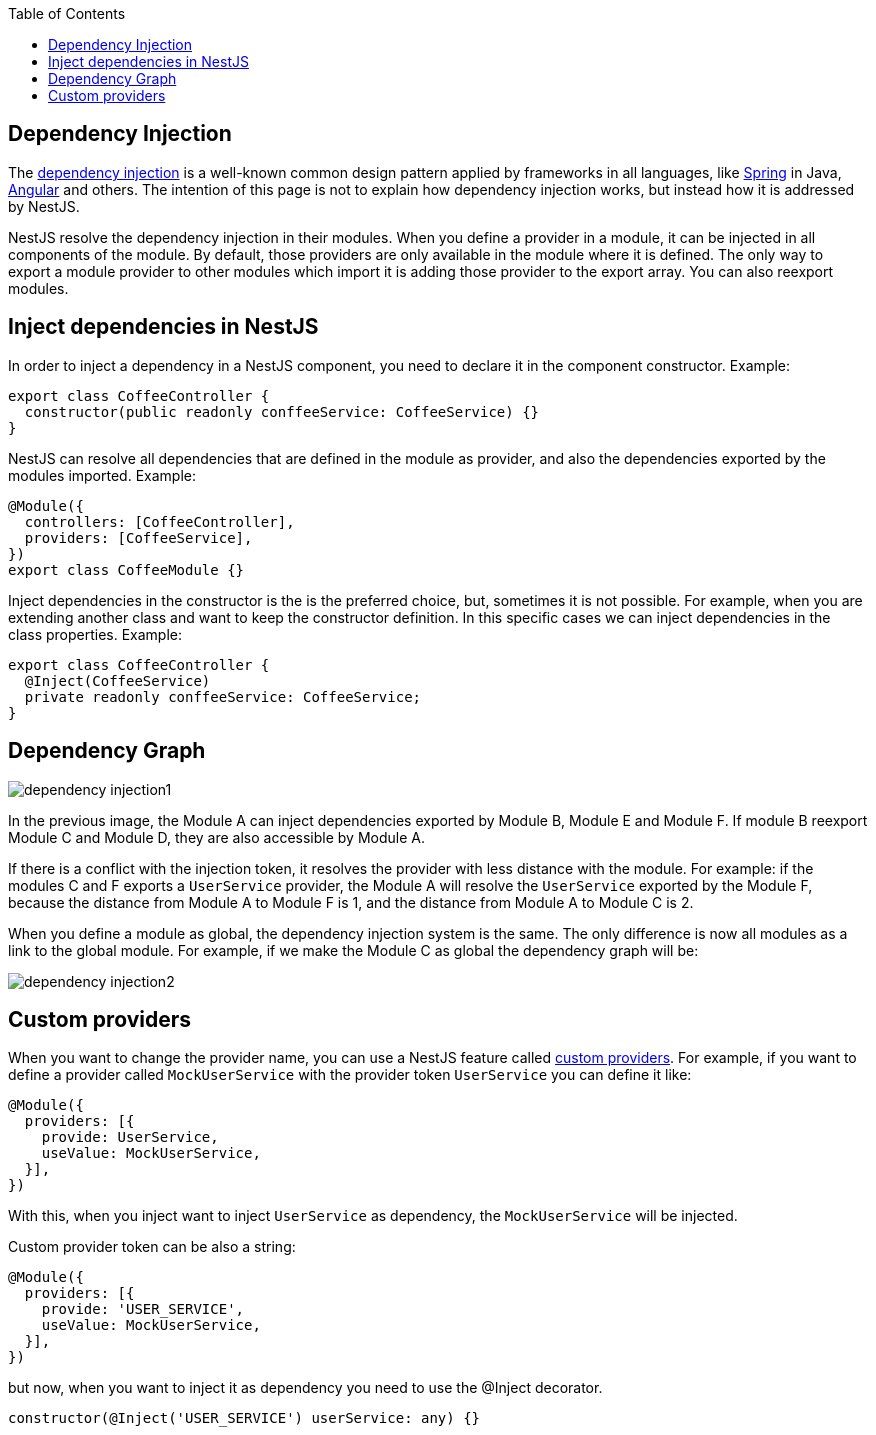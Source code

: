 :toc: macro

ifdef::env-github[]
:tip-caption: :bulb:
:note-caption: :information_source:
:important-caption: :heavy_exclamation_mark:
:caution-caption: :fire:
:warning-caption: :warning:
endif::[]

toc::[]
:idprefix:
:idseparator: -
:reproducible:
:source-highlighter: rouge
:listing-caption: Listing

== Dependency Injection

The link:https://en.wikipedia.org/wiki/Dependency_injection[dependency injection] is a well-known common design pattern applied by frameworks in all languages, like link:https://spring.io/[Spring] in Java, link:https://angular.io/[Angular] and others. The intention of this page is not to explain how dependency injection works, but instead how it is addressed by NestJS.

NestJS resolve the dependency injection in their modules. When you define a provider in a module, it can be injected in all components of the module. By default, those providers are only available in the module where it is defined. The only way to export a module provider to other modules which import it is adding those provider to the export array. You can also reexport modules.

==  Inject dependencies in NestJS

In order to inject a dependency in a NestJS component, you need to declare it in the component constructor. Example:

[source,typescript]
----
export class CoffeeController {
  constructor(public readonly conffeeService: CoffeeService) {}
}
----

NestJS can resolve all dependencies that are defined in the module as provider, and also the dependencies exported by the modules imported. Example:

[source,typescript]
----
@Module({
  controllers: [CoffeeController],
  providers: [CoffeeService],
})
export class CoffeeModule {}
----

Inject dependencies in the constructor is the is the preferred choice, but, sometimes it is not possible. For example, when you are extending another class and want to keep the constructor definition. In this specific cases we can inject dependencies in the class properties. Example:

[source,typescript]
----
export class CoffeeController {
  @Inject(CoffeeService)
  private readonly conffeeService: CoffeeService;
}
----

==  Dependency Graph

image::images/plantuml/dependency-injection1.png[]

In the previous image, the Module A can inject dependencies exported by Module B, Module E and Module F. If module B reexport Module C and Module D, they are also accessible by Module A.

If there is a conflict with the injection token, it resolves the provider with less distance with the module. For example: if the modules C and F exports a `UserService` provider, the Module A will resolve the `UserService` exported by the Module F, because the distance from Module A to Module F is 1, and the distance from Module A to Module C is 2.

When you define a module as global, the dependency injection system is the same. The only difference is now all modules as a link to the global module. For example, if we make the Module C as global the dependency graph will be:

image::images/plantuml/dependency-injection2.png[]

==  Custom providers

When you want to change the provider name, you can use a NestJS feature called link:https://docs.nestjs.com/fundamentals/custom-providers[custom providers]. For example, if you want to define a provider called `MockUserService` with the provider token `UserService` you can define it like:

[source,typescript]
----
@Module({
  providers: [{
    provide: UserService,
    useValue: MockUserService,
  }],
})
----

With this, when you inject want to inject `UserService` as dependency, the `MockUserService` will be injected.

Custom provider token can be also a string:

[source,typescript]
----
@Module({
  providers: [{
    provide: 'USER_SERVICE',
    useValue: MockUserService,
  }],
})
----

but now, when you want to inject it as dependency you need to use the @Inject decorator.

[source,typescript]
----
constructor(@Inject('USER_SERVICE') userService: any) {}
----
